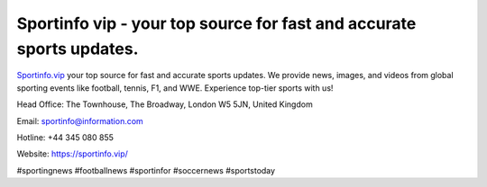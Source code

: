 Sportinfo vip - your top source for fast and accurate sports updates.
===================================

`Sportinfo.vip <https://sportinfo.vip/>`_ your top source for fast and accurate sports updates. We provide news, images, and videos from global sporting events like football, tennis, F1, and WWE. Experience top-tier sports with us!

Head Office: The Townhouse, The Broadway, London W5 5JN, United Kingdom

Email: sportinfo@information.com

Hotline: +44 345 080 855

Website: https://sportinfo.vip/ 

#sportingnews #footballnews #sportinfor #soccernews #sportstoday
